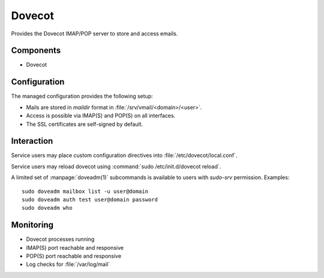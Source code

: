 .. _dovecot:

Dovecot
=======

Provides the Dovecot IMAP/POP server to store and access emails.


Components
----------

* Dovecot


Configuration
-------------

The managed configuration provides the following setup:

* Mails are stored in *maildir* format in :file:`/srv/vmail/<domain>/<user>`.
* Access is possible via IMAP(S) and POP(S) on all interfaces.
* The SSL certificates are self-signed by default.


Interaction
-----------

Service users may place custom configuration directives into
:file:`/etc/dovecot/local.conf`.

Service users may reload dovecot using :command:`sudo /etc/init.d/dovecot
reload`.

A limited set of :manpage:`doveadm(1)` subcommands is available to users with
`sudo-srv` permission. Examples::

   sudo doveadm mailbox list -u user@domain
   sudo doveadm auth test user@domain password
   sudo doveadm who

Monitoring
----------

* Dovecot processes running
* IMAP(S) port reachable and responsive
* POP(S) port reachable and responsive
* Log checks for :file:`/var/log/mail`


.. vim: set spell spelllang=en:
